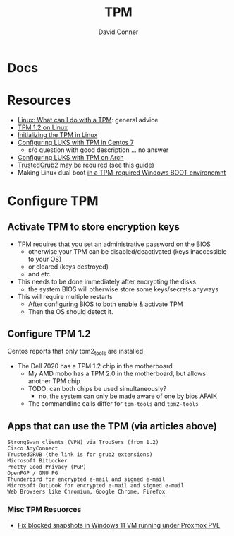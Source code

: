 #+TITLE:     TPM
#+AUTHOR:    David Conner
#+EMAIL:     noreply@te.xel.io
#+DESCRIPTION: notes


* Docs

* Resources
- [[https://paolozaino.wordpress.com/2021/06/27/linux-what-can-i-do-with-a-trusted-platform-module-tpm/][Linux: What can I do with a TPM]]: general advice
- [[https://paolozaino.wordpress.com/2017/03/18/configure-and-use-your-tpm-module-on-linux/][TPM 1.2 on Linux]]
- [[https://resources.infosecinstitute.com/topic/linux-tpm-encryption-initializing-and-using-the-tpm/][Initializing the TPM in Linux]]
- [[https://serverfault.com/questions/1057400/tpm1-2-centos7-and-luks-decrypting-root-at-boot-without-passphrase][Configuring LUKS with TPM in Centos 7]]
  - s/o question with good description ... no answer
- [[https://github.com/archont00/arch-linux-luks-tpm-boot][Configuring LUKS with TPM on Arch]]
- [[https://github.com/Rohde-Schwarz/TrustedGRUB2][TrustedGrub2]] may be required (see this guide)
- Making Linux dual boot [[https://security.stackexchange.com/questions/251838/would-the-new-tpm-policy-in-windows-11-hinder-dual-booting][in a TPM-required Windows BOOT environemnt]]

* Configure TPM
** Activate TPM to store encryption keys
- TPM requires that you set an administrative password on the BIOS
  - otherwise your TPM can be disabled/deactivated (keys inaccessible to your OS)
  - or cleared (keys destroyed)
  - and etc.

- This needs to be done immediately after encrypting the disks
  - the system BIOS will otherwise store some keys/secrets anyways

- This will require multiple restarts
  - After configuring BIOS to both enable & activate TPM
  - Then the OS should detect it.

** Configure TPM 1.2
Centos reports that only tpm2_tools are installed

- The Dell 7020 has a TPM 1.2 chip in the motherboard
  - My AMD mobo has a TPM 2.0 in the motherboard, but allows another TPM chip
  - TODO: can both chips be used simultaneously?
    - no, the system can only be made aware of one by bios AFAIK
  - The commandline calls differ for =tpm-tools= and =tpm2-tools=


** Apps that can use the TPM (via articles above)

#+begin_example
StrongSwan clients (VPN) via TrouSers (from 1.2)
Cisco AnyConnect
TrustedGRUB (the link is for grub2 extensions)
Microsoft BitLocker
Pretty Good Privacy (PGP)
OpenPGP / GNU PG
Thunderbird for encrypted e-mail and signed e-mail
Microsoft OutLook for encrypted e-mail and signed e-mail
Web Browsers like Chromium, Google Chrome, Firefox
#+end_example

*** Misc TPM Resuorces

- [[yt:][Fix blocked snapshots in Windows 11 VM running under Proxmox PVE]]

